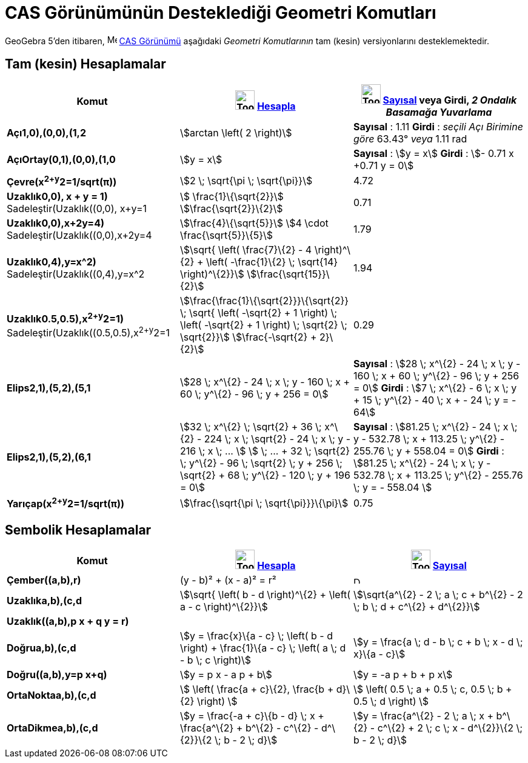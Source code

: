 = CAS Görünümünün Desteklediği Geometri Komutları
ifdef::env-github[:imagesdir: /tr/modules/ROOT/assets/images]

GeoGebra 5'den itibaren, image:16px-Menu_view_cas.svg.png[Menu view cas.svg,width=16,height=16]
xref:/CAS_Görünümü.adoc[CAS Görünümü] aşağıdaki _Geometri Komutlarının_ tam (kesin) versiyonlarını desteklemektedir.

== Tam (kesin) Hesaplamalar

[cols=",,",options="header",]
|===
|Komut |image:Tool_Evaluate.gif[Tool Evaluate.gif,width=32,height=32] xref:/tools/Hesapla.adoc[Hesapla]
|image:Tool_Numeric.gif[Tool Numeric.gif,width=32,height=32] xref:/tools/Sayısal.adoc[Sayısal] veya Girdi, [.small]#_2
Ondalık Basamağa Yuvarlama_#
|*Açı((1,0),(0,0),(1,2))* |stem:[arctan \left( 2 \right)] |*Sayısal* : 1.11 *Girdi* : [.small]#_seçili Açı Birimine
göre_# 63.43° [.small]#_veya_# 1.11 rad

|*AçıOrtay(((0,1),(0,0),(1,0))* |stem:[y = x] |*Sayısal* : stem:[y = x] *Girdi* : stem:[- 0.71 x +0.71 y = 0]

|*Çevre(x^2+y^2=1/sqrt(π))* |stem:[2 \; \sqrt{\pi \; \sqrt{\pi}}] |4.72

|*Uzaklık((0,0), x + y = 1)* Sadeleştir(Uzaklık((0,0), x+y=1)) |stem:[ \frac{1}\{\sqrt{2}}]
stem:[\frac{\sqrt{2}}\{2}] |0.71

|*Uzaklık((0,0),x+2y=4)* Sadeleştir(Uzaklık((0,0),x+2y=4)) |stem:[\frac{4}\{\sqrt{5}}] stem:[4 \cdot
\frac{\sqrt{5}}\{5}] |1.79

|*Uzaklık((0,4),y=x^2)* Sadeleştir(Uzaklık((0,4),y=x^2)) |stem:[\sqrt{ \left( \frac{7}\{2} - 4 \right)^\{2} + \left(
-\frac{1}\{2} \; \sqrt{14} \right)^\{2}}] stem:[\frac{\sqrt{15}}\{2}] |1.94

|*Uzaklık((0.5,0.5),x^2+y^2=1)* [.small]#Sadeleştir(Uzaklık((0.5,0.5),x^2+y^2=1))#
|stem:[\frac{\frac{1}\{\sqrt{2}}}\{\sqrt{2}} \; \sqrt{ \left( -\sqrt{2} + 1 \right) \; \left( -\sqrt{2} + 1
\right) \; \sqrt{2} \; \sqrt{2}}] stem:[\frac{-\sqrt{2} + 2}\{2}] |0.29

|*Elips((2,1),(5,2),(5,1))* |[.small]#stem:[28 \; x^\{2} - 24 \; x \; y - 160 \; x + 60 \; y^\{2} - 96 \; y + 256 = 0]#
|*Sayısal* : [.small]#stem:[28 \; x^\{2} - 24 \; x \; y - 160 \; x + 60 \; y^\{2} - 96 \; y + 256 = 0]# *Girdi* :
[.small]#stem:[7 \; x^\{2} - 6 \; x \; y + 15 \; y^\{2} - 40 \; x + - 24 \; y = - 64]#

|*Elips((2,1),(5,2),(6,1))* |[.small]#stem:[32 \; x^\{2} \; \sqrt{2} + 36 \; x^\{2} - 224 \; x \; \sqrt{2} - 24 \; x
\; y - 216 \; x \; ... ] stem:[ \; ... + 32 \; \sqrt{2} \; y^\{2} - 96 \; \sqrt{2} \; y + 256 \; \sqrt{2} + 68 \;
y^\{2} - 120 \; y + 196 = 0]# |*Sayısal* : [.small]#stem:[81.25 \; x^\{2} - 24 \; x \; y - 532.78 \; x + 113.25 \;
y^\{2} - 255.76 \; y + 558.04 = 0]# *Girdi* : [.small]#stem:[81.25 \; x^\{2} - 24 \; x \; y - 532.78 \; x + 113.25 \;
y^\{2} - 255.76 \; y = - 558.04 ]#

|*Yarıçap(x^2+y^2=1/sqrt(π))* |stem:[\frac{\sqrt{\pi \; \sqrt{\pi}}}\{\pi}] |0.75
|===

== Sembolik Hesaplamalar

[cols=",,",options="header",]
|===
|Komut |image:Tool_Evaluate.gif[Tool Evaluate.gif,width=32,height=32] xref:/tools/Hesapla.adoc[Hesapla]
|image:Tool_Numeric.gif[Tool Numeric.gif,width=32,height=32] xref:/tools/Sayısal.adoc[Sayısal]
|*Çember((a,b),r)* |(y - b)² + (x - a)² = r² |image:12px-Delete.png[Delete.png,width=12,height=12]

|*Uzaklık((a,b),(c,d))* |stem:[\sqrt{ \left( b - d \right)^\{2} + \left( a - c \right)^\{2}}] |stem:[\sqrt{a^\{2} - 2
\; a \; c + b^\{2} - 2 \; b \; d + c^\{2} + d^\{2}}]

|*Uzaklık((a,b),p x + q y = r)* | |

|*Doğru((a,b),(c,d))* |stem:[y = \frac{x}\{a - c} \; \left( b - d \right) + \frac{1}\{a - c} \; \left( a \; d - b \; c
\right)] |stem:[y = \frac{a \; d - b \; c + b \; x - d \; x}\{a - c}]

|*Doğru((a,b),y=p x+q)* |stem:[y = p x - a p + b] |stem:[y = -a p + b + p x]

|*OrtaNokta((a,b),(c,d))* |stem:[ \left( \frac{a + c}\{2}, \frac{b + d}\{2} \right) ] |stem:[ \left( 0.5 \; a + 0.5 \;
c, 0.5 \; b + 0.5 \; d \right) ]

|*OrtaDikme((a,b),(c,d))* |stem:[y = \frac{-a + c}\{b - d} \; x + \frac{a^\{2} + b^\{2} - c^\{2} - d^\{2}}\{2 \; b - 2
\; d}] |stem:[y = \frac{a^\{2} - 2 \; a \; x + b^\{2} - c^\{2} + 2 \; c \; x - d^\{2}}\{2 \; b - 2 \; d}]
|===
